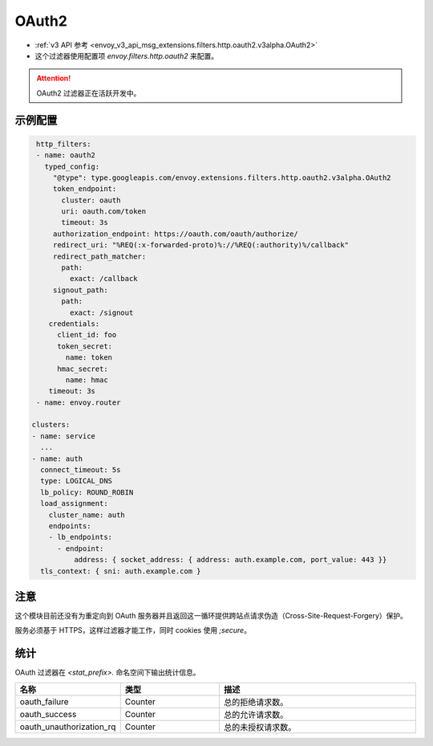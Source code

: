 
.. _config_http_filters_oauth:

OAuth2
======

* :ref:`v3 API 参考 <envoy_v3_api_msg_extensions.filters.http.oauth2.v3alpha.OAuth2>`
* 这个过滤器使用配置项 *envoy.filters.http.oauth2* 来配置。

.. attention::

  OAuth2 过滤器正在活跃开发中。

示例配置
---------------------

.. code-block::

   http_filters:
   - name: oauth2
     typed_config:
       "@type": type.googleapis.com/envoy.extensions.filters.http.oauth2.v3alpha.OAuth2
       token_endpoint:
         cluster: oauth
         uri: oauth.com/token
         timeout: 3s
       authorization_endpoint: https://oauth.com/oauth/authorize/
       redirect_uri: "%REQ(:x-forwarded-proto)%://%REQ(:authority)%/callback"
       redirect_path_matcher:
         path:
           exact: /callback
       signout_path:
         path:
           exact: /signout
      credentials:
        client_id: foo
        token_secret:
          name: token
        hmac_secret:
          name: hmac
      timeout: 3s
   - name: envoy.router

  clusters:
  - name: service
    ...
  - name: auth
    connect_timeout: 5s
    type: LOGICAL_DNS
    lb_policy: ROUND_ROBIN
    load_assignment:
      cluster_name: auth
      endpoints:
      - lb_endpoints:
        - endpoint:
            address: { socket_address: { address: auth.example.com, port_value: 443 }}
    tls_context: { sni: auth.example.com }

注意
-----

这个模块目前还没有为重定向到 OAuth 服务器并且返回这一循环提供跨站点请求伪造（Cross-Site-Request-Forgery）保护。

服务必须基于 HTTPS，这样过滤器才能工作，同时 cookies 使用 `;secure`。

统计
----------

OAuth 过滤器在 *<stat_prefix>.* 命名空间下输出统计信息。

.. csv-table::
  :header: 名称, 类型, 描述
  :widths: 1, 1, 2

  oauth_failure, Counter, 总的拒绝请求数。
  oauth_success, Counter, 总的允许请求数。
  oauth_unauthorization_rq, Counter, 总的未授权请求数。
